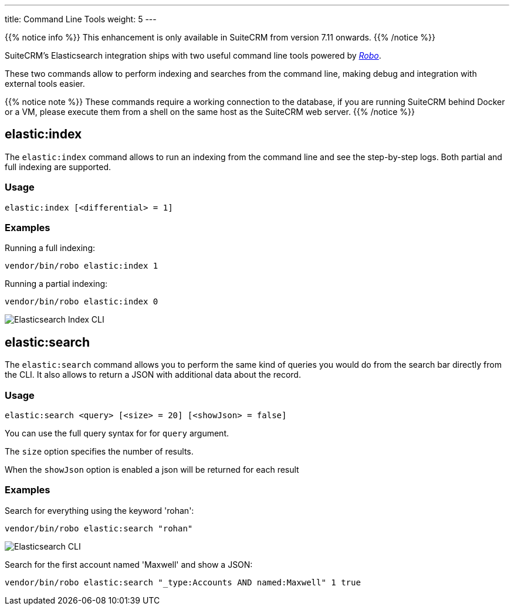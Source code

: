 ---
title: Command Line Tools
weight: 5
---

:imagesdir: /images/en/admin/ElasticSearch

{{% notice info %}}
This enhancement is only available in SuiteCRM from version 7.11 onwards.
{{% /notice %}}

SuiteCRM's Elasticsearch integration ships with two useful command line tools powered by https://robo.li/[_Robo_].

These two commands allow to perform indexing and searches from the command line, making debug and integration
with external tools easier.

{{% notice note %}}
These commands require a working connection to the database, if you are running SuiteCRM behind Docker or a VM,
please execute them from a shell on the same host as the SuiteCRM web server.
{{% /notice %}}

== elastic:index

The `elastic:index` command allows to run an indexing from the command line and see the step-by-step logs.
Both partial and full indexing are supported.

=== Usage

[source,bash]
elastic:index [<differential> = 1]

=== Examples

Running a full indexing:
[source,bash]
vendor/bin/robo elastic:index 1

Running a partial indexing:
[source,bash]
vendor/bin/robo elastic:index 0

image:ElasticIndexCLI.png["Elasticsearch Index CLI"]

== elastic:search

The `elastic:search` command allows you to perform the same kind of queries you would do from the search bar directly
from the CLI. It also allows to return a JSON with additional data about the record.

=== Usage
[source,bash]
elastic:search <query> [<size> = 20] [<showJson> = false]

You can use the full query syntax for for `query` argument.

The `size` option specifies the number of results.

When the `showJson` option is enabled a json will be returned for each result

=== Examples

Search for everything using the keyword 'rohan':
[source,bash]
vendor/bin/robo elastic:search "rohan"

image:ElasticSearchCLI.png["Elasticsearch CLI"]

Search for the first account named 'Maxwell' and show a JSON:
[source,bash]
vendor/bin/robo elastic:search "_type:Accounts AND named:Maxwell" 1 true

